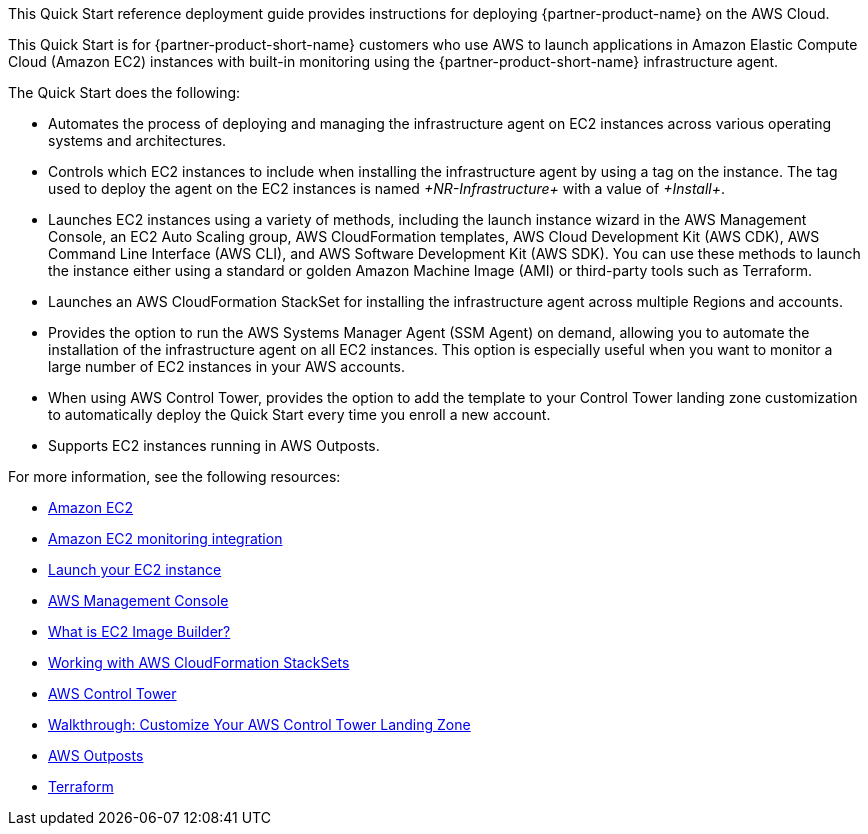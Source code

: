 // Replace the content in <>
// Identify your target audience and explain how/why they would use this Quick Start.
//Avoid borrowing text from third-party websites (copying text from AWS service documentation is fine). Also, avoid marketing-speak, focusing instead on the technical aspect.

This Quick Start reference deployment guide provides instructions for deploying {partner-product-name} on the AWS Cloud.

This Quick Start is for {partner-product-short-name} customers who use AWS to launch applications in Amazon Elastic Compute Cloud (Amazon EC2) instances with built-in monitoring using the {partner-product-short-name} infrastructure agent.

The Quick Start does the following: 

* Automates the process of deploying and managing the infrastructure agent on EC2 instances across various operating systems and architectures.
* Controls which EC2 instances to include when installing the infrastructure agent by using a tag on the instance. The tag used to deploy the agent on the EC2 instances is named _+NR-Infrastructure+_ with a value of _+Install+_.
* Launches EC2 instances using a variety of methods, including the launch instance wizard in the AWS Management Console, an EC2 Auto Scaling group, AWS CloudFormation templates, AWS Cloud Development Kit (AWS CDK), AWS Command Line Interface (AWS CLI), and AWS Software Development Kit (AWS SDK). You can use these methods to launch the instance either using a standard or golden Amazon Machine Image (AMI) or third-party tools such as Terraform.
* Launches an AWS CloudFormation StackSet for installing the infrastructure agent across multiple Regions and accounts. 
* Provides the option to run the AWS Systems Manager Agent (SSM Agent) on demand, allowing you to automate the installation of the infrastructure agent on all EC2 instances. This option is especially useful when you want to monitor a large number of EC2 instances in your AWS accounts. 
* When using AWS Control Tower, provides the option to add the template to your Control Tower landing zone customization to automatically deploy the Quick Start every time you enroll a new account.
* Supports EC2 instances running in AWS Outposts.

For more information, see the following resources:

 * https://aws.amazon.com/ec2[Amazon EC2^]
 * https://newrelic.com/integrations/aws-ec2-integration[Amazon EC2 monitoring integration^]
 * https://docs.aws.amazon.com/AWSEC2/latest/UserGuide/LaunchingAndUsingInstances.html[Launch your EC2 instance^]
 * https://aws.amazon.com/console/[AWS Management Console^]
 * https://docs.aws.amazon.com/imagebuilder/latest/userguide/what-is-image-builder.html[What is EC2 Image Builder?^]
 * https://docs.aws.amazon.com/AWSCloudFormation/latest/UserGuide/what-is-cfnstacksets.html[Working with AWS CloudFormation StackSets^]
 * https://aws.amazon.com/controltower/[AWS Control Tower^]
 * https://docs.aws.amazon.com/controltower/latest/userguide/customize-landing-zone.html[Walkthrough: Customize Your AWS Control Tower Landing Zone^]
 * https://aws.amazon.com/outposts/[AWS Outposts^]
 * https://www.terraform.io/[Terraform^]